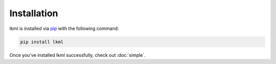 Installation
============
lkml is installed via `pip <https://pypi.org/project/lkml/>`_ with the following command:

.. code-block:: bash

   pip install lkml

Once you've installed lkml successfully, check out :doc:`simple`.